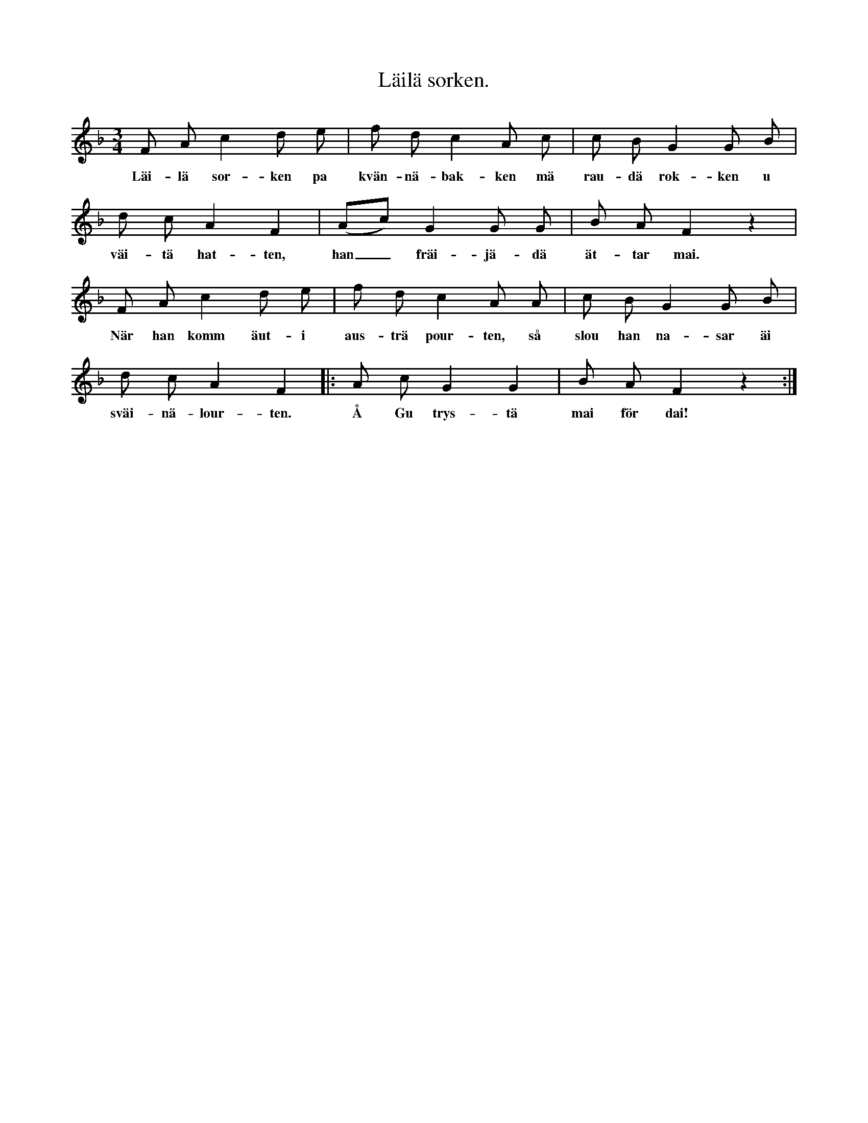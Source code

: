 X:147
T:Läilä sorken.
S:Hörd från många håll.
M:3/4
L:1/8
K:F
F A c2 d e|f d c2 A c|c B G2 G B|
w:Läi-lä sor-ken pa kvän-nä-bak-ken mä rau-dä rok-ken u
d c A2 F2|(Ac) G2 G G|B A F2 z2|
w:väi-tä hat-ten, han_ fräi-jä-dä ät-tar mai.
F A c2 d e|f d c2 A A|c B G2 G B|
w:När han komm äut-i aus-trä pour-ten, så slou han na-sar äi
d c A2 F2|:A c G2 G2|B A F2 z2:|
w:sväi-nä-lour-ten. Å Gu trys-tä mai för dai!
